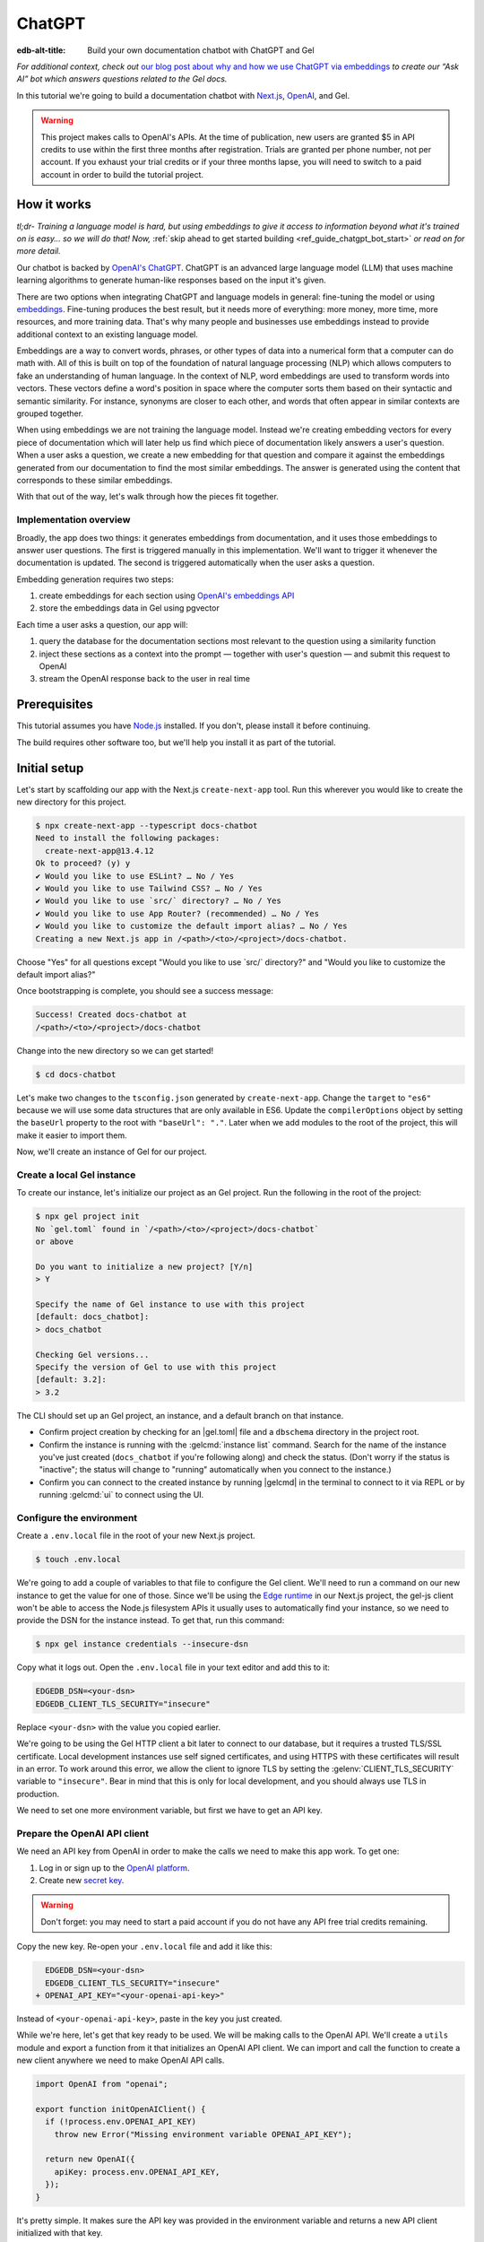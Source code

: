 .. _ref_guide_chatgpt_bot:

=======
ChatGPT
=======

:edb-alt-title: Build your own documentation chatbot with ChatGPT and Gel

*For additional context, check out* `our blog post about why and how we use
ChatGPT via embeddings`_ *to create our “Ask AI” bot which answers questions
related to the Gel docs.*

.. lint-off

.. _our blog post about why and how we use ChatGPT via embeddings:
  https://www.geldata.com/blog/chit-chatting-with-edgedb-docs-via-chatgpt-and-pgvector

.. lint-on

In this tutorial we're going to build a documentation chatbot with
`Next.js <https://nextjs.org/>`_, `OpenAI <https://openai.com/>`_, and Gel.

.. warning::

    This project makes calls to OpenAI's APIs. At the time of publication, new
    users are granted $5 in API credits to use within the first three months
    after registration. Trials are granted per phone number, not per account.
    If you exhaust your trial credits or if your three months lapse, you will
    need to switch to a paid account in order to build the tutorial project.

How it works
============

*tl;dr- Training a language model is hard, but using embeddings to give it
access to information beyond what it's trained on is easy… so we will do that!
Now,* :ref:`skip ahead to get started building <ref_guide_chatgpt_bot_start>`
*or read on for more detail.*

Our chatbot is backed by `OpenAI's ChatGPT <https://openai.com/blog/chatgpt>`_.
ChatGPT is an advanced large language model (LLM) that uses machine learning
algorithms to generate human-like responses based on the input it's given.

There are two options when integrating ChatGPT and language models in general:
fine-tuning the model or using `embeddings
<https://platform.openai.com/docs/guides/embeddings/what-are-embeddings>`_.
Fine-tuning produces the best result, but it needs more of everything: more
money, more time, more resources, and more training data. That's why many
people and businesses use embeddings instead to provide additional context to
an existing language model.

Embeddings are a way to convert words, phrases, or other types of data into a
numerical form that a computer can do math with. All of this is built on top
of the foundation of natural language processing (NLP) which allows computers
to fake an understanding of human language. In the context of NLP, word
embeddings are used to transform words into vectors. These vectors define a
word's position in space where the computer sorts them based on their
syntactic and semantic similarity. For instance, synonyms are closer to each
other, and words that often appear in similar contexts are grouped together.

When using embeddings we are not training the language model. Instead we're
creating embedding vectors for every piece of documentation which will later
help us find which piece of documentation likely answers a user's question.
When a user asks a question, we create a new embedding for that question and
compare it against the embeddings generated from our documentation to find the
most similar embeddings. The answer is generated using the content that
corresponds to these similar embeddings.

With that out of the way, let's walk through how the pieces fit together.


Implementation overview
-----------------------

Broadly, the app does two things: it generates embeddings from documentation,
and it uses those embeddings to answer user questions. The first is triggered
manually in this implementation. We'll want to trigger it whenever the
documentation is updated. The second is triggered automatically when the user
asks a question.

Embedding generation requires two steps:

1. create embeddings for each section using `OpenAI's embeddings API
   <https://platform.openai.com/docs/guides/embeddings>`_
2. store the embeddings data in Gel using pgvector

Each time a user asks a question, our app will:

1. query the database for the documentation sections most relevant to
   the question using a similarity function
2. inject these sections as a context into the prompt — together with user's
   question — and submit this request to OpenAI
3. stream the OpenAI response back to the user in real time


Prerequisites
=============

This tutorial assumes you have `Node.js <https://nodejs.org/>`_ installed. If
you don't, please install it before continuing.

The build requires other software too, but we'll help you install it as part of
the tutorial.

.. _ref_guide_chatgpt_bot_start:


Initial setup
=============

Let's start by scaffolding our app with the Next.js ``create-next-app`` tool.
Run this wherever you would like to create the new directory for this project.

.. code-block:: bash

    $ npx create-next-app --typescript docs-chatbot
    Need to install the following packages:
      create-next-app@13.4.12
    Ok to proceed? (y) y
    ✔ Would you like to use ESLint? … No / Yes
    ✔ Would you like to use Tailwind CSS? … No / Yes
    ✔ Would you like to use `src/` directory? … No / Yes
    ✔ Would you like to use App Router? (recommended) … No / Yes
    ✔ Would you like to customize the default import alias? … No / Yes
    Creating a new Next.js app in /<path>/<to>/<project>/docs-chatbot.

Choose "Yes" for all questions except "Would you like to use \`src/\`
directory?" and "Would you like to customize the default import alias?"

Once bootstrapping is complete, you should see a success message:

.. code-block::

    Success! Created docs-chatbot at
    /<path>/<to>/<project>/docs-chatbot

Change into the new directory so we can get started!

.. code-block:: bash

    $ cd docs-chatbot

Let's make two changes to the ``tsconfig.json`` generated by
``create-next-app``. Change the ``target`` to ``"es6"`` because we will use
some data structures that are only available in ES6. Update the
``compilerOptions`` object by setting the ``baseUrl`` property to the root with
``"baseUrl": "."``. Later when we add modules to the root of the project, this
will make it easier to import them.

.. lint-off

.. code-block:: json-diff
    :caption: tsconfig.json

      {
        "compilerOptions": {
    -     "target": "es5",
    +     "target": "es6",
          "lib": ["dom", "dom.iterable", "esnext"],
          "allowJs": true,
          "skipLibCheck": true,
          "strict": true,
          "forceConsistentCasingInFileNames": true,
          "noEmit": true,
          "esModuleInterop": true,
          "module": "esnext",
          "moduleResolution": "bundler",
          "resolveJsonModule": true,
          "isolatedModules": true,
          "jsx": "preserve",
          "incremental": true,
          "plugins": [
            {
              "name": "next"
            }
          ],
          "paths": {
            "@/*": ["./*"]
    -     }
    +     },
    +     "baseUrl": "."
        },
        "include": ["next-env.d.ts", "**/*.ts", "**/*.tsx", ".next/types/**/*.ts"],
        "exclude": ["node_modules"]
      }

.. lint-on

Now, we'll create an instance of Gel for our project.


Create a local Gel instance
---------------------------

To create our instance, let's initialize our project as an Gel project. Run
the following in the root of the project:

.. code-block:: bash

    $ npx gel project init
    No `gel.toml` found in `/<path>/<to>/<project>/docs-chatbot`
    or above

    Do you want to initialize a new project? [Y/n]
    > Y

    Specify the name of Gel instance to use with this project
    [default: docs_chatbot]:
    > docs_chatbot

    Checking Gel versions...
    Specify the version of Gel to use with this project
    [default: 3.2]:
    > 3.2

The CLI should set up an Gel project, an instance, and a default branch on
that instance.

- Confirm project creation by checking for an |gel.toml| file and a
  ``dbschema`` directory in the project root.
- Confirm the instance is running with the :gelcmd:`instance list` command.
  Search for the name of the instance you've just created (``docs_chatbot`` if
  you're following along) and check the status. (Don't worry if the status is
  "inactive"; the status will change to "running" automatically when you
  connect to the instance.)
- Confirm you can connect to the created instance by running |gelcmd| in the
  terminal to connect to it via REPL or by running :gelcmd:`ui` to connect
  using the UI.


Configure the environment
-------------------------

Create a ``.env.local`` file in the root of your new Next.js project.

.. code-block:: bash

    $ touch .env.local

We're going to add a couple of variables to that file to configure the Gel
client. We'll need to run a command on our new instance to get the value for
one of those. Since we'll be using the `Edge runtime
<https://nextjs.org/docs/app/api-reference/edge>`_ in our Next.js project, the
gel-js client won't be able to access the Node.js filesystem APIs it usually
uses to automatically find your instance, so we need to provide the DSN for the
instance instead. To get that, run this command:

.. code-block:: bash

    $ npx gel instance credentials --insecure-dsn

Copy what it logs out. Open the ``.env.local`` file in your text editor and add
this to it:

.. code-block:: typescript

    EDGEDB_DSN=<your-dsn>
    EDGEDB_CLIENT_TLS_SECURITY="insecure"

Replace ``<your-dsn>`` with the value you copied earlier.

We're going to be using the Gel HTTP client a bit later to connect to our
database, but it requires a trusted TLS/SSL certificate. Local development
instances use self signed certificates, and using HTTPS with these certificates
will result in an error. To work around this error, we allow the client to
ignore TLS by setting the :gelenv:`CLIENT_TLS_SECURITY` variable to
``"insecure"``. Bear in mind that this is only for local development, and you
should always use TLS in production.

We need to set one more environment variable, but first we have to get an API
key.


Prepare the OpenAI API client
-----------------------------

We need an API key from OpenAI in order to make the calls we need to make this
app work. To get one:

1. Log in or sign up to the `OpenAI platform
   <https://platform.openai.com/account/api-keys>`_.
2. Create new `secret key <https://platform.openai.com/account/api-keys>`_.

.. warning::

    Don't forget: you may need to start a paid account if you do not have any
    API free trial credits remaining.

Copy the new key. Re-open your ``.env.local`` file and add it like this:

.. code-block:: typescript-diff

      EDGEDB_DSN=<your-dsn>
      EDGEDB_CLIENT_TLS_SECURITY="insecure"
    + OPENAI_API_KEY="<your-openai-api-key>"

Instead of ``<your-openai-api-key>``, paste in the key you just created.

While we're here, let's get that key ready to be used. We will be making calls
to the OpenAI API. We'll create a ``utils`` module and export a function from
it that initializes an OpenAI API client. We can import and call the function
to create a new client anywhere we need to make OpenAI API calls.

.. code-block:: typescript

    import OpenAI from "openai";

    export function initOpenAIClient() {
      if (!process.env.OPENAI_API_KEY)
        throw new Error("Missing environment variable OPENAI_API_KEY");

      return new OpenAI({
        apiKey: process.env.OPENAI_API_KEY,
      });
    }

It's pretty simple. It makes sure the API key was provided in the environment
variable and returns a new API client initialized with that key.

Now, let's create error messages we will use in a couple of places if these API
calls go wrong. Create a file ``app/constants.ts`` and fill it with this:

.. code-block:: typescript

    export const errors = {
      flagged: `OpenAI has declined to answer your question due to their
              [usage-policies](https://openai.com/policies/usage-policies).
              Please try another question.`,
      default: "There was an error processing your request. Please try again.",
    };

This exports an object ``errors`` with a couple of error messages.

Now, let's get the documentation ready!


Put the documentation in place
==============================

For this project, we will be using documentation written as Markdown files
since they are straightforward for OpenAI's language models to use.

Create a ``docs`` folder in the root of the project. Here we will place our
Markdown documentation files. You can grab the files we use from `the example
project's GitHub repo
<https://github.com/geldata/gel-examples/tree/main/docs-chatbot/docs>`_ or
add your own. (If you use your own, you may also want to adjust the system
message we send to OpenAI later.)

.. note:: On using formats other than Markdown

    We *could* opt to use other simple formats like plain text files or more
    complex ones like HTML. Since more complex formats can include additional
    data beyond what we want the language model to consume (like HTML's tags
    and their attributes), we may first want to clean those files and extract
    the content before sending it to OpenAI. (We can write our own logic for
    this or use libraries that are available online for conversion, to Markdown
    for example.)

    It's possible to use more complex formats *without* cleaning them, but then
    we're paying for extra tokens that don't improve the answers our chatbot
    will give users.

.. note:: On longer documentation sections

    In this tutorial project, our documentation pages are short, but in
    practice, documentation files can get quite long and may need to be split
    into multiple sections because of the LLM's token limit. LLMs divide text
    into tokens. For English text, 1 token is approximately 4 characters or
    0.75 words. LLMs have limits on the number of tokens they can receive and
    send back.

    One approach to mitigate this is to parse your documentation files and
    create new sections every time you encounter a header. If you use this
    approach, consider section lengths when writing your documentation. If you
    find a section is too long, consider ways you might break it up with
    additional headings. This will probably make it easier to read for your
    users too!

    To generate embeddings, we will use the ``text-embedding-ada-002`` model.
    Its input token limit is 8,191 tokens. Later, when answering a user's
    questions we will use the `chat completions
    <https://platform.openai.com/docs/guides/gpt/chat-completions-api>`_ model
    ``gpt-3.5-turbo``. Its token limit is 4,096 tokens. This limit covers not
    only our input, but also the API's response.

    Later, when we send the user's question, we will also send related sections
    from our documentation as part of the input to the chat completions API.
    This is why it's important to keep our sections short: we want to leave
    enough space for the answer.

    If the related sections are too long and, together with the user's
    question, exceed the 4,096 token limit, we will get an error back from
    OpenAI. If the length of the question and related sections are too close to
    the token limit but not over it, the API will send an answer, but the
    answer will be cut off when the limit is reached.

    We want to avoid either of these outcomes by making sure we always have
    enough token headroom for all the input and the LLM's response. That's why
    we will later set 1,500 tokens as the maximum number of tokens we will use
    for our related sections, and it's also why it's important that sections be
    relatively short.

    If your application has longer documentation files, make sure to figure out
    a strategy for splitting those before you generate your embeddings.


Create the schema to store embeddings
=====================================

To be able to store data in the database, we have to create its schema first.
We want to make the schema as simple as possible and store only the relevant
data. We need to store the section's embeddings, content, and the number of
tokens. The embeddings allow us to match content to questions. The content
gives us context to feed to the LLM. We will need the token count later when
calculating how many related sections fit inside the prompt context while
staying under the model's token limit.

Open the empty schema file that was generated when we initialized the Gel
project (located at :dotgel:`dbschema/default` from the project directory).
We'll walk through what we'll add to it, one step at a time. First, add this at
the top of the file (above ``module default {``):

.. code-block:: sdl
    :caption: dbschema/default.gel

    using extension pgvector;
    module default {
      # Schema will go here
    }

We are able to store embeddings and find similar embeddings in the Gel
database because of the ``pgvector`` extension. In order to use it in our
schema, we have to activate the ``ext::pgvector`` module with ``using extension
pgvector`` at the beginning of the schema file. This module gives us access to
the ``ext::pgvector::vector`` data type as well as few similarity functions and
indexes we can use later to retrieve embeddings. Read our :ref:`pgvector
documentation <ref_ext_pgvector>` for more details
on the extension.

Just below that, we can start building our module by creating a new scalar
type.

.. code-block:: sdl
    :caption: dbschema/default.gel

    using extension pgvector;
    module default {
      scalar type OpenAIEmbedding extending
        ext::pgvector::vector<1536>;

      type Section {
        # We will build this out next
      }
    }

With the extension active, we may now add properties to our object types using
the included ext::pgvector::vector data type. However, in order to be able to
use indexes, the vectors in question need to be a of a fixed length. This can
be achieved by creating a custom scalar extending the vector and specifying the
desired length. OpenAI embeddings have length of 1,536, so that's what we use
in our schema for this custom scalar.

Now, the ``Section`` type:

.. code-block:: sdl
    :caption: dbschema/default.gel

    using extension pgvector;
    module default {
      scalar type OpenAIEmbedding extending
        ext::pgvector::vector<1536>;

      type Section {
        required content: str;
        required tokens: int16;
        required embedding: OpenAIEmbedding;

        index ext::pgvector::ivfflat_cosine(lists := 1)
          on (.embedding);
      }
    }

The ``Section`` contains properties to store the content, a count of tokens,
and the embedding, which is of the custom scalar type we created in the
previous step.

We've also added an index inside the ``Section`` type to speed up queries. In
order for this to work properly, the index should correspond to the
``cosine_similarity`` function we're going to use to find sections related to
the user's question. That corresponding index is ``ivfflat_cosine``.

We are using the value ``1`` for the ``lists`` parameter because we will have
very few items in our database — three, to be exact 😅. Best practice
is to use the number of objects divided by 1,000 for up to 1,000,000 objects.

In our case indexing does not have much impact, but if you plan to store and
query a large number of entries, you'll see performance gains by adding this
index.

Put that all together, and your entire schema file should look like this:

.. code-block:: sdl
    :caption: dbschema/default.gel

    using extension pgvector;

    module default {
      scalar type OpenAIEmbedding extending
        ext::pgvector::vector<1536>;

      type Section {
        required content: str;
        required tokens: int16;
        required embedding: OpenAIEmbedding;

        index ext::pgvector::ivfflat_cosine(lists := 1)
          on (.embedding);
      }
    }

We apply this schema by creating and running a migration.

.. code-block:: bash

    $ npx gel migration create
    $ npx gel migrate

.. note::

    In this tutorial we will regenerate all embeddings every time we run the
    embeddings generation script, wiping all data and saving new ``Section``
    objects for all of the documentation. This might be a reasonable approach
    if you don't have much documentation, but if you have a lot of
    documentation, you may want a more sophisticated approach that operates on
    only documentation sections which have changed.

    You can achieve this by saving content checksums and a unique identifier
    for each section — in our production implementation, we use section paths —
    as part of your ``Section`` objects. The next time you run generation,
    compare the section's current checksum with the one you stored in the
    database, finding it by its unique identifier. You don't need to generate
    embeddings and update the database for a given section unless the two
    checksums are different indicating something has changed.

    If you decide to go this route, here's one way you could modify your schema
    to support this:

    .. code-block:: sdl-diff
        :caption: dbschema/default.gel

          type Section {
        +   required path: str {
        +     constraint exclusive;
        +   }
        +   required checksum: str;
            # The rest of the Section type
          }

    You'll also need to store your unique identifier, calculate and compare
    checksums, and update objects conditionally based on the outcome of those
    comparisons.


Create and store embeddings
===========================

Before we can script the creation of embeddings, we need to install some
libraries that will help us.

.. code-block:: bash

    $ npm install openai gel
    $ npm install \
        @gel/generate \
        gpt-tokenizer \
        dotenv \
        tsx \
        --save-dev

The ``@gel/generate`` package provides a set of code generation tools that
are useful when developing an Gel-backed applications with
TypeScript/JavaScript. We're going to write queries using our
:ref:`query builder <gel-js-qb>`, but before we can, we
need to run the query builder generator.

.. code-block:: bash

    $ npx @gel/generate edgeql-js

Answer "y" when asked about adding the query builder to ``.gitignore``.

This generator gives us a code-first way to write fully-typed EdgeQL queries
with TypeScript. After running the generator, you should see a new
``edgeql-js`` folder inside ``dbschema``.

Finally, we're ready to create embeddings for all sections and store them in
the database we created earlier. Let's make a ``generate-embeddings.ts`` file
inside the project root.

.. code-block:: bash

    $ touch generate-embeddings.ts

Let's look at the script's skeleton and get an understanding of the flow of
tasks we need to perform.

.. note::

    Rather than trying to build this incrementally as we go, you may just want
    to read through to understand all the code. We'll put the entire script
    together at the end of the section, and you can copy/paste that into your
    file.

.. code-block:: typescript
    :caption: generate-embeddings.ts

    import { promises as fs } from "fs";
    import { join } from "path";
    import dotenv from "dotenv";
    import { encode } from "gpt-tokenizer";
    import * as gel from "gel";
    import e from "dbschema/edgeql-js";
    import { initOpenAIClient } from "./utils";

    dotenv.config({ path: ".env.local" });

    const openai = initOpenAIClient();

    interface Section {
      id?: string;
      tokens: number;
      content: string;
      embedding: number[];
    }

    async function walk(dir: string): Promise<string[]> {
      // …
    }

    async function prepareSectionsData(
      sectionPaths: string[]
    ): Promise<Section[]> {
      // …
    }


    async function storeEmbeddings() {
      // …
    }

    (async function main() {
      await storeEmbeddings();
    })();


At the top are all imports we will need throughout the file. The second to last
import is the query builder we generated earlier, and the last one is the
function that initializes our OpenAI API client.

After the imports, we use the ``dotenv`` library to import environment
variables from the ``.env.local`` file.

Then, we initialize our OpenAI API client by calling ``initOpenAIClient``.

Next, we define a ``Section`` TypeScript interface that corresponds to
the ``Section`` type we have defined in the schema.

Then we have a few function definitions:

* ``walk`` and ``prepareSectionsData`` will be called from inside
  ``storeEmbeddings``. ``walk`` returns an array of all documentation page
  paths relative to the project root. ``prepareSectionsData`` takes care of
  preparing the ``Section`` objects we will insert into the database and
  returns those as an array.

* ``storeEmbeddings`` coordinates everything.

To finish the script, we await a call to our coordinating function which kicks
off everything else as needed.


Getting section paths
---------------------

In order to get the sections' content, we first need to know where the files
are that need to be read. The ``walk`` function finds them for us and returns
all the paths. It builds an array of all paths relative to the project root.

.. code-block:: typescript
    :caption: generate-embeddings.ts

    // …
    async function walk(dir: string): Promise<string[]> {
      const entries = await fs.readdir(dir, { withFileTypes: true });

      return (
        await Promise.all(
          entries.map((entry) => {
            const path = join(dir, entry.name);
            if (entry.isFile()) return [path];
            else if (entry.isDirectory()) return walk(path);
            return [];
          })
        )
      ).flat();
    }
    // …

The output it produces looks like this:

.. code-block:: typescript

    [
      'docs/edgeql/design-goals.md',
      'docs/edgeql/overview.md',
      'docs/edgeql/try-edgeql.md',
    ]


Preparing the ``Section`` objects
---------------------------------

This function will be responsible for collecting the data we need for each
``Section`` object we will store, including making the OpenAI API calls to
generate the embeddings. Let's walk through it one piece at a time.

.. code-block:: typescript
    :caption: generate-embeddings.ts

    // …
    async function prepareSectionsData(
      sectionPaths: string[]
    ): Promise<Section[]> {
      const contents: string[] = [];
      const sections: Section[] = [];

      for (const path of sectionPaths) {
        const content = await fs.readFile(path, "utf8");
        // OpenAI recommends replacing newlines with spaces for best results
        // when generating embeddings
        const contentTrimmed = content.replace(/\n/g, " ");
        contents.push(contentTrimmed);
        sections.push({
          content,
          tokens: encode(content).length,
          embedding: [],
        });
      }
      // The rest of the function
    }
    // …

We start with a parameter: an array of section paths. We create a couple of
empty arrays for storing information about our sections (which will later
become ``Section`` objects in the database) and their contents. We iterate
through the paths, loading each file to get its content.

In the database we will save the content as is, but when calling the embedding
API, OpenAI suggests that all newlines should be replaced with a single space
for the best results. ``contentTrimmed`` is the content with newlines replaced.
We push that onto our ``contents`` array and the un-trimmed content onto
``sections``, along with a token count (obtained by calling the ``encode``
function imported from ``gpt-tokenizer``) and an empty array we will later
replace with the actual embeddings.

Onto the next bit!

.. code-block:: typescript
    :caption: generate-embeddings.ts

    // …
    async function prepareSectionsData(
      sectionPaths: string[]
    ): Promise<Section[]> {
      // Part we just talked about

      const embeddingResponse = await openai.embeddings.create({
        model: "text-embedding-ada-002",
        input: contents,
      });

      // The rest
    }
    // …

Now, we generate embeddings from the content. We need to be careful about how
we approach the API calls to generate the embeddings since they could have a
big impact on how long generation takes, especially as your documentation
grows. The simplest solution would be to make a single request to the API for
each section, but in the case of Gel's documentation, which has around 3,000
pages, this would take about half an hour.

Since OpenAI's embeddings API can take not only a *single* string but also an
*array* of strings, we can leverage this to batch up all our content and
generate the embeddings with a single request! You can see that single API call
when we set ``embeddingResponse`` to the result of the call to
``openai.embeddings.create``, specifying the model and passing the entire array
of contents.

.. note::

    One downside to this one-shot embedding generation approach is that we do
    *not* get back token counts with the result where we *would* generating
    embeddings for only a single string. Token counts are important because
    they determine how many relevant sections we can send along with our input
    to the chat completions API — the one that answers the user's question —
    and still be within the model's token limit. To stay within the limit, we
    need to know how many tokens each section has. Since we don't get them back
    on a batched embedding generation, we used the `gpt-tokenizer
    <https://www.npmjs.com/package/gpt-tokenizer>`_ library's ``encode``
    function earlier to count them ourselves.

Now, it's time to put those embeddings into our section objects by iterating
through the response data.

.. code-block:: typescript
    :caption: generate-embeddings.ts

    // …
    async function prepareSectionsData(
      sectionPaths: string[]
    ): Promise<Section[]> {
      // The stuff we already talked about

      embeddingResponse.data.forEach((item, i) => {
        sections[i].embedding = item.embedding;
      });

      return sections;
    }
    // …

We iterate through all the embeddings we got back, adding the embedding to its
respective section. This final piece of data makes the section fully ready to
store in the database, so we can now return the fully-formed sections from the
function.

Here's the entire function assembled:

.. code-block:: typescript
    :caption: generate-embeddings.ts

    // …
    async function prepareSectionsData(
      sectionPaths: string[]
    ): Promise<Section[]> {
      const contents: string[] = [];
      const sections: Section[] = [];

      for (const path of sectionPaths) {
        const content = await fs.readFile(path, "utf8");
        // OpenAI recommends replacing newlines with spaces for best results
        // when generating embeddings
        const contentTrimmed = content.replace(/\n/g, " ");
        contents.push(contentTrimmed);
        sections.push({
          content,
          tokens: encode(content).length,
          embedding: [],
        });
      }

      const embeddingResponse = await openai.embeddings.create({
        model: "text-embedding-ada-002",
        input: contents,
      });

      embeddingResponse.data.forEach((item, i) => {
        sections[i].embedding = item.embedding;
      });

      return sections;
    }
    // …

.. note::

    This is not the only approach to keeping track of tokens. We could choose
    *not* to save token counts in the database and to instead count section
    tokens later on the client after we find the relevant sections.

Now that we have sections ready to be stored in the database, let's tie
everything together with the ``storeEmbeddings`` function.


Storing the ``Section`` objects
-------------------------------

Again, we'll break the ``storeEmbeddings`` function apart and walk through it.

.. code-block:: typescript
    :caption: generate-embeddings.ts

    // …
    async function storeEmbeddings() {
      const client = gel.createClient();

      const sectionPaths = await walk("docs");

      console.log(`Discovered ${sectionPaths.length} sections`);

      const sections = await prepareSectionsData(sectionPaths);

      // The rest of the function
    }
    // …

We create our Gel client and get our documentation paths by calling
``walk``. We also log out some debug information showing how many sections were
discovered. Then, we prep our ``Section`` objects by calling the
``prepareSectionsData`` function we just walked through and passing in the
documentation paths we got back from ``walk``.

Next, we'll store this data.

.. code-block:: typescript
    :caption: generate-embeddings.ts

    // …
    async function storeEmbeddings() {
      // The parts we just talked about

      // Delete old data from the DB.
      await e.delete(e.Section).run(client);

      // Bulk-insert all data into Gel database.
      const query = e.params({ sections: e.json }, ({ sections }) => {
        return e.for(e.json_array_unpack(sections), (section) => {
          return e.insert(e.Section, {
            content: e.cast(e.str, section.content!),
            tokens: e.cast(e.int16, section.tokens!),
            embedding: e.cast(e.OpenAIEmbedding, section.embedding!),
          });
        });
      });

      await query.run(client, { sections });
      console.log("Embedding generation complete");
    }
    // …

The comments do a good job of explaining here, but let's go into a little more
detail. First, we build and run a query that deletes all ``Section`` objects
currently in the database. Then, we build another query that will insert the
new ``Section`` data we just prepared. We await a call to that query's ``run``
method, passing in the sections we just prepared.

Here's what the whole function looks like:

.. code-block:: typescript
    :caption: generate-embeddings.ts

    // …
    async function storeEmbeddings() {
      const client = gel.createClient();

      const sectionPaths = await walk("docs");

      console.log(`Discovered ${sectionPaths.length} sections`);

      const sections = await prepareSectionsData(sectionPaths);

      // Delete old data from the DB.
      await e.delete(e.Section).run(client);

      // Bulk-insert all data into Gel database.
      const query = e.params({ sections: e.json }, ({ sections }) => {
        return e.for(e.json_array_unpack(sections), (section) => {
          return e.insert(e.Section, {
            content: e.cast(e.str, section.content!),
            tokens: e.cast(e.int16, section.tokens!),
            embedding: e.cast(e.OpenAIEmbedding, section.embedding!),
          });
        });
      });

      await query.run(client, { sections });
      console.log("Embedding generation complete");
    }
    // …


Putting it all together
-----------------------

Here's the entire embeddings generation script. Copy and paste the whole thing
into your ``generate-embeddings.ts`` file.

.. code-block:: typescript
    :caption: generate-embeddings.ts

    import { promises as fs } from "fs";
    import { join } from "path";
    import dotenv from "dotenv";
    import { encode } from "gpt-tokenizer";
    import * as gel from "gel";
    import e from "dbschema/edgeql-js";
    import { initOpenAIClient } from "@/utils";

    dotenv.config({ path: ".env.local" });

    const openai = initOpenAIClient();

    interface Section {
      id?: string;
      tokens: number;
      content: string;
      embedding: number[];
    }

    async function walk(dir: string): Promise<string[]> {
      const entries = await fs.readdir(dir, { withFileTypes: true });

      return (
        await Promise.all(
          entries.map((entry) => {
            const path = join(dir, entry.name);
            if (entry.isFile()) return [path];
            else if (entry.isDirectory()) return walk(path);
            return [];
          })
        )
      ).flat();
    }

    async function prepareSectionsData(
      sectionPaths: string[]
    ): Promise<Section[]> {
      const contents: string[] = [];
      const sections: Section[] = [];

      for (const path of sectionPaths) {
        const content = await fs.readFile(path, "utf8");
        // OpenAI recommends replacing newlines with spaces for best results
        // when generating embeddings
        const contentTrimmed = content.replace(/\n/g, " ");
        contents.push(contentTrimmed);
        sections.push({
          content,
          tokens: encode(content).length,
          embedding: [],
        });
      }

      const embeddingResponse = await openai.embeddings.create({
        model: "text-embedding-ada-002",
        input: contents,
      });

      embeddingResponse.data.forEach((item, i) => {
        sections[i].embedding = item.embedding;
      });

      return sections;
    }

    async function storeEmbeddings() {
      const client = gel.createClient();

      const sectionPaths = await walk("docs");

      console.log(`Discovered ${sectionPaths.length} sections`);

      const sections = await prepareSectionsData(sectionPaths);

      // Delete old data from the DB.
      await e.delete(e.Section).run(client);

      // Bulk-insert all data into Gel database.
      const query = e.params({ sections: e.json }, ({ sections }) => {
        return e.for(e.json_array_unpack(sections), (section) => {
          return e.insert(e.Section, {
            content: e.cast(e.str, section.content!),
            tokens: e.cast(e.int16, section.tokens!),
            embedding: e.cast(e.OpenAIEmbedding, section.embedding!),
          });
        });
      });

      await query.run(client, { sections });
      console.log("Embedding generation complete");
    }

    (async function main() {
      await storeEmbeddings();
    })();


Running the script
------------------

Let's add a script to ``package.json`` that will invoke and execute
``generate-embeddings.ts``.

.. XXX gel version - fix
.. code-block:: json-diff

      {
        "name": "docs-chatbot",
        "version": "0.1.0",
        "private": true,
        "scripts": {
          "dev": "next dev",
          "build": "next build",
          "start": "next start",
    -     "lint": "next lint"
    +     "lint": "next lint",
    +     "embeddings": "tsx generate-embeddings.ts"
        },
        "dependencies": {
          "gel": "^1.3.5",
          "next": "^13.4.19",
          "openai": "^4.0.1",
          "react": "18.2.0",
          "react-dom": "18.2.0",
          "typescript": "5.1.6"
        },
        "devDependencies": {
          "@gel/generate": "^0.3.3",
          "@types/node": "20.4.8",
          "@types/react": "18.2.18",
          "@types/react-dom": "18.2.7",
          "autoprefixer": "10.4.14",
          "dotenv": "^16.3.1",
          "eslint": "8.46.0",
          "eslint-config-next": "13.4.13",
          "gpt-tokenizer": "^2.1.1",
          "postcss": "8.4.27",
          "tailwindcss": "3.3.3",
          "tsx": "^3.12.7"
        }
      }

Now we can invoke the ``generate-embeddings.ts`` script from our terminal using
a simple command:

.. code-block:: bash

   $ npm run embeddings

After the script finishes, open the Gel UI.

.. code-block:: bash

   $ npx gel ui

Open your "main" branch and switch to the Data Explorer tab. You should see
that the database has been updated with the embeddings and other relevant data.


Answering user questions
========================

Now that we have the content's embeddings stored, we can start working on the
handler for user questions. The user will submit a question to our server, and
the handler will send them an answer back. We will define a route and an HTTP
request handler for this task. Thanks to the power of Next.js, we can do all of
this within our project using a `route handler`_.

.. _route handler:
  https://nextjs.org/docs/app/building-your-application/routing/route-handlers

As we write our handler, one important consideration is that answers can be
quite long. We could wait on the server side to get the whole answer from
OpenAI and then send it to the client, but that would feel slow to the user.
OpenAI supports streaming, so instead we can send the answer to the client in
chunks, as they arrive to the server. With this approach, the user doesn't have
to wait for the entire response before they start getting feedback and our API
seems faster.

In order to stream responses, we will use the browser's `server-sent events
(SSE) API`_. Server-sent events enable a client to receive automatic updates
from a server via an HTTP connection, and describes how the server maintains
data transmissions to a client once an initial client connection has been
established. The client sends a request and with that request initiates a
connection with the server. The server then sends data back to the client in
chunks until all of the data is sent, at which point it closes the connection.

.. lint-off

.. _server-sent events (SSE) API:
  https://developer.mozilla.org/en-US/docs/Web/API/Server-sent_events/Using_server-sent_events

.. lint-on


Next.js route handler
---------------------

When using `Next.js's App Router <https://nextjs.org/docs/app>`_, route
handlers should be written inside an ``app/api`` folder. Every route should
have its own folder within that, and the handlers should be defined inside a
``route.ts`` file inside the route's folder.

Let's create a new folder for the answer generation route inside ``app/api``.

.. code-block:: bash

    $ mkdir app/api && cd app/api
    $ mkdir generate-answer && touch generate-answer/route.ts

We also need to install the ``common-tags`` NPM package (and its corresponding
types package) which gives us some useful template tags that we will use later
when we create the prompt from user's question and related sections.

.. code-block:: bash

    $ npm install common-tags
    $ npm install @types/common-tags --save-dev

Let's talk briefly about runtimes. In the context of Next.js, "runtime" refers
to the set of libraries, APIs, and general functionality available to your code
during execution. Next.js supports `Node.js and Edge runtimes`_. (The "Edge"
runtime is coincidentally named but is not related to Gel.)

Streaming is supported within both runtimes, but the implementation is a bit
simpler when using Edge, so that's what we will use here. The Edge runtime is
based on Web APIs. It has very low latency thanks to its minimal use of
resources, but the downside is that it doesn't support native Node.js APIs.

.. lint-off

.. _Node.js and Edge runtimes:
  https://nextjs.org/docs/app/building-your-application/rendering/edge-and-nodejs-runtimes

.. lint-on

We'll start by importing the modules we will need in the handler and
writing some configuration.

.. note::

    Like before, you may want to read along for understanding and copy/paste
    the completed route at the end of this section.

.. code-block:: typescript
    :caption: app/api/generate-answer/route.ts

    import { stripIndents, oneLineTrim } from "common-tags";
    import * as gel from "gel";
    import e from "dbschema/edgeql-js";
    import { errors } from "../../constants";
    import { initOpenAIClient } from "@/utils";

    export const runtime = "edge";

    const openai = initOpenAIClient();

    const client = gel.createHttpClient();

    export async function POST(req: Request) {
        // …
    }

    // other functions that are called inside POST handler


The first imports are templates from the ``common-tags`` library we installed
earlier. Then, we import the Gel binding. The third import is the query
builder we described previously. We also import our errors and our OpenAI API
client initializer function.

By exporting ``runtime``, we override the Next.js default for this handler so
that Next.js will use the Edge runtime instead of the default Node.js runtime.

We're ready now to write the handler function for HTTP POST requests. To do
this in Next.js, you export a function named for the request method you want it
to handle.

Our POST handler calls other functions that we won't define just yet, but we'll
circle back to them later.

.. code-block:: typescript
    :caption: app/api/generate-answer/route.ts

    // …

    export async function POST(req: Request) {
      try {
        const { query } = await req.json();
        const sanitizedQuery = query.trim();

        const flagged = await isQueryFlagged(query);

        if (flagged) throw new Error(errors.flagged);

        const embedding = await getEmbedding(query);

        const context = await getContext(embedding);

        const prompt = createFullPrompt(sanitizedQuery, context);

        const answer = await getOpenAiAnswer(prompt);

        return new Response(answer.body, {
          headers: {
            "Content-Type": "text/event-stream",
          },
        });
      } catch (error: any) {
        console.error(error);

        const uiError = error.message || errors.default;

        return new Response(uiError, {
          status: 500,
          headers: { "Content-Type": "application/json" },
        });
      }
    }

Our handler will run the user's question through a few different steps as we
build toward an answer.

1. We check that the query complies with the OpenAI's `usage policies
   <https://openai.com/policies/usage-policies>`_, which means that it should
   not include any hateful, harassing, or violent content. This is handled by
   our ``isQueryFlagged`` function.
2. If the query fails, we throw. If it passes, we generate embeddings for it
   using the OpenAI embedding API. This is handled by our ``getEmbedding``
   function.
3. We get related documentation sections from the Gel database. This is
   handled by ``getContext``.
4. We create the full prompt as our input to the chat completions API by
   combining the question, related documentation sections, and a system
   message.

.. note::

   The system message is a general instruction to the language model that it
   should follow when answering any question.

With the input fully prepared, we call the chat completions API using the
previously generated prompt, and we stream the response we get from OpenAI
to the user. In order to use streaming we need to provide the appropriate
``content-type`` header: ``"text/event-stream"``. (You can see that in the
options object passed to the ``Response`` constructor.)

To keep things simple, we've wrapped most of these in a single
``try``/``catch`` block. If any error occurs we send the error message to the
user with status 500. In practice, you may want to split this up and respond
with different status codes based on the outcome. For example, in the case the
moderation request returns an error, you may want to send back a ``400``
response status ("Bad Request") instead of a ``500`` ("Internal Server Error").

Now that you can see broadly what we're doing in this handler, let's dig into
each of the functions we've called in it.


Moderation request
^^^^^^^^^^^^^^^^^^

Let's look at our moderation request function: ``isQueryFlagged``. We will use
the ``openai.moderations.create`` method.

.. code-block:: typescript
    :caption: app/api/generate-answer/route.ts

    async function isQueryFlagged(query: string) {
      const moderation = await openai.moderations.create({
        input: query,
      });

      const [{ flagged }] = moderation.results;

      return flagged;
    }

The function is pretty straightforward: it takes the question (the ``query``
parameter), fires off a moderation request to the API, unpacks ``flagged`` from
the results, and returns it.

If the API finds an issue with the user's question, the response will have the
``flagged`` property set to ``true``. In that case we will throw a general
error back in the handler, but you could also inspect the response to find what
categories are problematic and include more info in the error.

If the question passes moderation then we can generate the embeddings for the
question.


Embeddings generation request
^^^^^^^^^^^^^^^^^^^^^^^^^^^^^

For the embeddings request, we will call the ``openai.embeddings.create``
method, in a new function called ``getEmbedding``.

.. code-block:: typescript
    :caption: app/api/generate-answer/route.ts

    async function getEmbedding(query: string) {
      const embeddingResponse = await openai.embeddings.create({
        model: "text-embedding-ada-002",
        input: query.replaceAll("\n", " "),
      });

      const [{ embedding }] = embeddingResponse.data;

      return embedding;
    }

This new function again takes the question (as ``query``). We call the OpenAI
library's ``embeddings.create`` method, specifying the model to use for
generation (the ``model`` property of the options passed to the method) and
passing the input (``query`` with all newlines replaced by single spaces).


Get related documentation sections request
^^^^^^^^^^^^^^^^^^^^^^^^^^^^^^^^^^^^^^^^^^

Let's look at the database query that will give us back the related sections in
a variable named ``getSectionsQuery``.

.. code-block:: typescript
    :caption: app/api/generate-answer/route.ts

    const getSectionsQuery = e.params(
        {
            target: e.OpenAIEmbedding,
            matchThreshold: e.float64,
            matchCount: e.int16,
            minContentLength: e.int16,
        },
        (params) => {
            return e.select(e.Section, (section) => {
            const dist = e.ext.pgvector.cosine_distance(
                section.embedding,
                params.target
            );
            return {
                content: true,
                tokens: true,
                dist,
                filter: e.op(
                    e.op(
                      e.len(section.content),
                      ">",
                      params.minContentLength
                    ),
                    "and",
                    e.op(dist, "<", params.matchThreshold)
                ),
                order_by: {
                    expression: dist,
                    empty: e.EMPTY_LAST,
                },
                limit: params.matchCount,
            };
            });
        }
    );

In the above code, we use Gel's TypeScript query builder to create a query.
The query takes a few parameters:

* ``target``: Embedding array to compare against to find related sections. In
  this case, these will be the questions's embeddings we just generated.
* ``matchThreshold``: Similarity threshold. Only matches with a similarity
  score below this threshold will be returned. This will be a number between
  ``0.0`` and ``2.0``. Values closer to ``0.0`` mean the documentation sections
  must be very similar to the question while values closer to ``2.0`` allow for
  more variance.
* ``matchCount``: Maximum number of sections to return
* ``minContentLength``: Minimum number of characters the sections should have
  in order to be considered

We write a select query by calling ``e.select`` and passing it the type we want
to select (``e.Section``). We return from that function an object representing
the shape we want back plus any other clauses we need: in this case, a filter,
ordering, and limit clause.

We use the ``cosine_distance`` function to calculate the similarity between the
user's question and our documentation sections. We have access to this function
through Gel's pgvector extension. We then filter on that property by
comparing it to the ``matchThreshold`` value we will pass when executing the
query.

We want to get back the content and number of tokens for every related section
that passes the filter clause (i.e., has more than ``minContentLength`` tokens
and a distance from the question embedding less than our ``matchThreshold``).
We want to order results in ascending order (which is the default) by how
related they are to the question (represented as ``dist``) and to get back, at
most, ``matchCount`` sections.

We've written the query, but it won't help us until we execute it. We'll do
that in the ``getContext`` function.

.. code-block:: typescript
    :caption: app/api/generate-answer/route.ts

    async function getContext(embedding: number[]) {
        const sections = await getSectionsQuery.run(client, {
            target: embedding,
            matchThreshold: 0.3,
            matchCount: 8,
            minContentLength: 20,
        });

        let tokenCount = 0;
        let context = "";

        for (let i = 0; i < sections.length; i++) {
            const section = sections[i];
            const content = section.content;
            tokenCount += section.tokens;

            if (tokenCount >= 1500) {
                tokenCount -= section.tokens;
                break;
            }

            context += `${content.trim()}\n---\n`;
        }

        return context;
    }

This function takes the embeddings of the question (the ``embedding``
parameter) and returns the related documentation sections.

We start by running the query and passing in some values for the parameters:

- the question embeddings that were passed to the function
- a ``matchThreshold`` value of ``0.3``. You can tinker with this if you don't
  like the results.
- a ``matchCount``. We've chosen ``8`` here which represents the most sections
  we'll get back.
- a ``minContentLength`` of 20 characters

We then iterate through the sections that came back to prepare them to send on
to the chat completions API. This involves incrementing the token count for the
current section, making sure the overall token count doesn't exceed our maximum
of 1,500 for the context (to stay under the LLM's token limit), and, if the
token count isn't exceeded, adding the trimmed content of this section to
``context`` which we will ultimately return. Since we ordered this query by
``dist`` ascending, and since lower ``dist`` values mean more similar sections,
we will be sure to get the most similar sections before we hit our token limit.

With our context ready, it's time to get our user their answer.


Chat completions request
^^^^^^^^^^^^^^^^^^^^^^^^

Before we make our completion request, we will build the full input which
consists of the user's question, the related documentation, and the system
message. The system message should tell the language model what tone to use
when answering question and some general instructions on what is expected from
it. With that you can give it some personality that it will bake into every
response. We'll combine all of these parts in a function called
``createFullPrompt``.

.. lint-off

.. code-block:: typescript
    :caption: app/api/generate-answer/route.ts

    function createFullPrompt(query: string, context: string) {
        const systemMessage = `
            As an enthusiastic Gel expert keen to assist,
            respond to questions referencing the given Gel
            sections.

            If unable to help based on documentation, respond
            with: "Sorry, I don't know how to help with that."`;

        return stripIndents`
            ${oneLineTrim`${systemMessage}`}

            Gel sections: """
            ${context}
            """

            Question: """
            ${query}
            """`;
    }

.. lint-on

This function takes the question (as ``query``) and the related documentation
(as ``context``), combines them with a system message, and formats it all
nicely for easy consumption by the chat completions API.

We'll pass the prompt returned from that function as an argument to a new
function (``getOpenAiAnswer``) that will get the answer from the OpenAI and
return it.

.. code-block:: typescript
    :caption: app/api/generate-answer/route.ts

    async function getOpenAiAnswer(prompt: string) {
      const completion = await openai.chat.completions
        .create({
          model: "gpt-3.5-turbo",
          messages: [{ role: "user", content: prompt }],
          max_tokens: 1024,
          temperature: 0.1,
          stream: true,
        })
        .asResponse();

      return completion;
    }

Let's take a look at the options we're sending through:

* ``model``: The language model we want the chat completions API to use when
  answering the question. (You can alternatively use ``gpt-4`` to if you have
  access to it.)

* ``messages``: We send the prompt as part of the messages property. It is
  possible to send the system message on the first object of the array, with
  ``role: system``, but since we also have the context sections as part of the
  input, we will just send everything with the role ``user``.

* ``max_tokens``: Maximum number of tokens to use for the answer.

* ``temperature``: Number between 0 and 2. From `OpenAI's create chat
  completion endpoint documentation`_: "Higher values like 0.8 will make the
  output more random, while lower values like 0.2 will make it more focused and
  deterministic."

* ``stream``: Setting this to ``true`` will have the API stream the response

.. lint-off

.. _OpenAI's create chat completion endpoint documentation:
  https://platform.openai.com/docs/api-reference/chat/create#chat/create-temperature

.. lint-on


The completed route
^^^^^^^^^^^^^^^^^^^

Now, let's take a look at the whole thing. Copy and paste this into your
``app/api/generate-answer/route.ts`` file.

.. code-block:: typescript
    :caption: app/api/generate-answer/route.ts

    import { stripIndents, oneLineTrim } from "common-tags";
    import * as gel from "gel";
    import e from "dbschema/edgeql-js";
    import { errors } from "../../constants";
    import { initOpenAIClient } from "@/utils";

    export const runtime = "edge";

    const openai = initOpenAIClient();

    const client = gel.createHttpClient();

    export async function POST(req: Request) {
      try {
        const { query } = await req.json();
        const sanitizedQuery = query.trim();

        const flagged = await isQueryFlagged(query);

        if (flagged) throw new Error(errors.flagged);

        const embedding = await getEmbedding(query);

        const context = await getContext(embedding);

        const prompt = createFullPrompt(sanitizedQuery, context);

        const answer = await getOpenAiAnswer(prompt);

        return new Response(answer.body, {
          headers: {
            "Content-Type": "text/event-stream",
          },
        });
      } catch (error: any) {
        console.error(error);

        const uiError = error.message || errors.default;

        return new Response(uiError, {
          status: 500,
          headers: { "Content-Type": "application/json" },
        });
      }
    }

    async function isQueryFlagged(query: string) {
      const moderation = await openai.moderations.create({
        input: query,
      });

      const [{ flagged }] = moderation.results;

      return flagged;
    }

    async function getEmbedding(query: string) {
      const embeddingResponse = await openai.embeddings.create({
        model: "text-embedding-ada-002",
        input: query.replaceAll("\n", " "),
      });

      const [{ embedding }] = embeddingResponse.data;

      return embedding;
    }

    const getSectionsQuery = e.params(
      {
        target: e.OpenAIEmbedding,
        matchThreshold: e.float64,
        matchCount: e.int16,
        minContentLength: e.int16,
      },
      (params) => {
        return e.select(e.Section, (section) => {
          const dist = e.ext.pgvector.cosine_distance(
            section.embedding,
            params.target
          );
          return {
            content: true,
            tokens: true,
            dist,
            filter: e.op(
              e.op(
                e.len(section.content),
                ">",
                params.minContentLength
              ),
              "and",
              e.op(dist, "<", params.matchThreshold)
            ),
            order_by: {
              expression: dist,
              empty: e.EMPTY_LAST,
            },
            limit: params.matchCount,
          };
        });
      }
    );

    async function getContext(embedding: number[]) {
      const sections = await getSectionsQuery.run(client, {
        target: embedding,
        matchThreshold: 0.3,
        matchCount: 8,
        minContentLength: 20,
      });

      let tokenCount = 0;
      let context = "";

      for (let i = 0; i < sections.length; i++) {
        const section = sections[i];
        const content = section.content;
        tokenCount += section.tokens;

        if (tokenCount >= 1500) {
          tokenCount -= section.tokens;
          break;
        }

        context += `${content.trim()}\n---\n`;
      }

      return context;
    }

    function createFullPrompt(query: string, context: string) {
      const systemMessage = `
            As an enthusiastic Gel expert keen to assist,
            respond to questions referencing the given Gel
            sections.

            If unable to help based on documentation, respond
            with: "Sorry, I don't know how to help with that."`;

      return stripIndents`
            ${oneLineTrim`${systemMessage}`}

            Gel sections: """
            ${context}
            """

            Question: """
            ${query}
            """`;
    }

    async function getOpenAiAnswer(prompt: string) {
      const completion = await openai.chat.completions
        .create({
          model: "gpt-3.5-turbo",
          messages: [{ role: "user", content: prompt }],
          max_tokens: 1024,
          temperature: 0.1,
          stream: true,
        })
        .asResponse();

      return completion;
    }

With the route complete, we can build the UI and connect everything together.

Building the UI
===============

To make things as simple as possible, we will just update the ``Home``
component that's inside ``app/page.tsx`` file. By default all components inside
the App Router are server components, but we want to have client-side
interactivity and dynamic updates. In order to do that we have to use a client
component for our ``Home`` component. The way to accomplish that is to convert
the ``page.tsx`` file to use the client component. We do that by adding the
``use client`` directive to the top of the file.

.. note::

    Follow along for understanding and copy/paste the full component code at
    the end of the section.

.. code-block:: typescript
    :caption: app/page.tsx

    "use client";

Now we build a simple UI for the chatbot.

.. lint-off

.. code-block:: typescript
    :caption: app/page.tsx

    import { useState } from "react";
    import { errors } from "./constants";

    export default function Home() {
        const [prompt, setPrompt] = useState("");
        const [question, setQuestion] = useState("");
        const [answer, setAnswer] = useState<string>("");
        const [isLoading, setIsLoading] = useState(false);
        const [error, setError] = useState<string | undefined>(undefined);

        const handleSubmit = () => {};

        return (
        <main className="w-screen h-screen flex items-center justify-center bg-[#2e2e2e]">
            <form className="bg-[#2e2e2e] w-[540px] relative">
            <input
                className={`py-5 pl-6 pr-[40px] rounded-md bg-[#1f1f1f] w-full
                outline-[#1f1f1f] focus:outline outline-offset-2 text-[#b3b3b3]
                mb-8 placeholder-[#4d4d4d]`}
                placeholder="Ask a question..."
                value={prompt}
                onChange={(e) => {
                  setPrompt(e.target.value);
                }}
            ></input>
            <button
                onClick={handleSubmit}
                className="absolute top-[25px] right-4"
                disabled={!prompt}
            >
                <ReturnIcon
                className={`${!prompt ? "fill-[#4d4d4d]" : "fill-[#1b9873]"}`}
                />
            </button>
            <div className="h-96 px-6">
                {question && (
                <p className="text-[#b3b3b3] pb-4 mb-8 border-b border-[#525252] ">
                    {question}
                </p>
                )}
                {(isLoading && <LoadingDots />) ||
                (error && <p className="text-[#b3b3b3]">{error}</p>) ||
                (answer && <p className="text-[#b3b3b3]">{answer}</p>)}
            </div>
            </form>
        </main>
        );
    }

    function ReturnIcon({ className }: { className?: string }) {
        return (
            <svg
                width="20"
                height="12"
                viewBox="0 0 20 12"
                fill="none"
                xmlns="http://www.w3.org/2000/svg"
                className={className}
            >
                <path
                fillRule="evenodd"
                clipRule="evenodd"
                d={`M12 0C11.4477 0 11 0.447715 11 1C11 1.55228 11.4477 2 12
                2H17C17.5523 2 18 2.44771 18 3V6C18 6.55229 17.5523 7 17
                7H3.41436L4.70726 5.70711C5.09778 5.31658 5.09778 4.68342 4.70726
                4.29289C4.31673 3.90237 3.68357 3.90237 3.29304 4.29289L0.306297
                7.27964L0.292893 7.2928C0.18663 7.39906 0.109281 7.52329 0.0608469
                7.65571C0.0214847 7.76305 0 7.87902 0 8C0 8.23166 0.078771 8.44492
                0.210989 8.61445C0.23874 8.65004 0.268845 8.68369 0.30107
                8.71519L3.29289 11.707C3.68342 12.0975 4.31658 12.0975 4.70711
                11.707C5.09763 11.3165 5.09763 10.6833 4.70711 10.2928L3.41431
                9H17C18.6568 9 20 7.65685 20 6V3C20 1.34315 18.6568 0 17 0H12Z`}
                />
            </svg>
        );
    }

    function LoadingDots() {
        return (
            <div className="grid gap-2">
                <div className="flex items-center space-x-2 animate-pulse">
                <div className="w-1 h-1 bg-[#b3b3b3] rounded-full"></div>
                <div className="w-1 h-1 bg-[#b3b3b3] rounded-full"></div>
                <div className="w-1 h-1 bg-[#b3b3b3] rounded-full"></div>
                </div>
            </div>
        );
    }

.. lint-on

We have created an input field where the user can enter a question. The text
the user types in the input field is captured as ``prompt``. ``question`` is
the submitted prompt that we show under the input when user submits their
question. We clear the input and delete the prompt when user submits it, but
keep the ``question`` value so the user can reference it.

Let's look at the fleshed-out form submission handler function that we stubbed
in earlier:

.. code-block:: typescript
    :caption: app/page.tsx

    const handleSubmit = (
      e: KeyboardEvent | React.MouseEvent<HTMLButtonElement>
    ) => {
      e.preventDefault();

      setIsLoading(true);
      setQuestion(prompt);
      setAnswer("");
      setPrompt("");
      generateAnswer(prompt);
    };

When the user submits a question, we set the ``isLoading`` state to ``true``
and show the loading indicator. We clear the prompt state and set the question
state. We also clear the answer state because the answer may hold an answer to
a previous question, but we want to start with an empty answer.

At this point we want to create a server-sent event and send a request to our
``api/generate-answer`` route. We will do this inside the ``generateAnswer``
function.

The browser-native SSE API doesn't allow the client to send a payload to the
server; the client is only able to open a connection to the server to begin
receiving events from it via a GET request. In order for the client to be able
to send a payload via a POST request to open the SSE connection, we will use
the `sse.js <https://npm.io/package/sse.js>`_ package, so let's install it.

.. code-block:: bash

    $ npm install sse.js

This package doesn't have a corresponding types package, so we need to add them
manually. Let's create a new folder named ``types`` in the project root and
an ``sse.d.ts`` file inside it.

.. code-block:: bash

    $ mkdir types && touch types/sse.d.ts

Open ``sse.d.ts`` and add this code:

.. code-block:: typescript
    :caption: types/sse.d.ts

    type SSEOptions = EventSourceInit & {
        payload?: string;
    };

    declare module "sse.js" {
        class SSE extends EventSource {
            constructor(url: string | URL, sseOptions?: SSEOptions);
            stream(): void;
        }
    }

This extends the native ``EventStream`` by adding a payload to the constructor.
We also added the ``stream`` function to it which is used to activate the
stream in the sse.js library.

This allows us to import ``SSE`` in ``page.tsx`` and use it to open a
connection to our handler route while also sending the user's query.

.. code-block:: typescript-diff

      "use client";

    - import { useState } from "react";
    + import { useState, useRef } from "react";
    + import { SSE } from "sse.js";
      import { errors } from "./constants";

      export default function Home() {
    +     const eventSourceRef = useRef<SSE>();
    +
          const [prompt, setPrompt] = useState("");
          const [question, setQuestion] = useState("");
          const [answer, setAnswer] = useState<string>("");
          const [isLoading, setIsLoading] = useState(false);
          const [error, setError] = useState<string | undefined>(undefined);

          const handleSubmit = () => {};
    +
    +     const generateAnswer = async (query: string) => {
    +         if (eventSourceRef.current) eventSourceRef.current.close();
    +
    +         const eventSource = new SSE(`api/generate-answer`, {
    +             payload: JSON.stringify({ query }),
    +         });
    +         eventSourceRef.current = eventSource;
    +
    +         eventSource.onerror = handleError;
    +         eventSource.onmessage = handleMessage;
    +         eventSource.stream();
    +     };
    +
    +     handleError() { /* … */ }
    +     handleMessage() { /* … */ }
      // …

Note that we save a reference to the ``eventSource`` object. We need this in
case a user submits a new question while answer to the previous one is still
assembling on the client. If we don't close the existing connection to the
server before opening the new one, this could cause problems since two
connections will be open and trying to receive data.

We opened a connection to the server, and we are now ready to receive events
from it. We just need to write handlers for those events so the UI knows what
to do with them. We will get the answer as part of a message event, and if an
error is returned, the server will send an error event to the client.

Let's break down these handlers.

.. code-block:: typescript
    :caption: app/page.tsx

    // …

    function handleError(err: any) {
        setIsLoading(false);

        const errMessage =
        err.data === errors.flagged ? errors.flagged : errors.default;

        setError(errMessage);
    }


    function handleMessage(e: MessageEvent<any>) {
        try {
            setIsLoading(false);
            if (e.data === "[DONE]") return;

            const chunkResponse = JSON.parse(e.data);
            const chunk = chunkResponse.choices[0].delta?.content || "";
            setAnswer((answer) => answer + chunk);
        } catch (err) {
            handleError(err);
        }
    }

When we get the message event, we extract the data from it and add it to the
``answer`` state until we receive all chunks. This is indicated when the data
is equal to ``[DONE]``, meaning the whole answer has been received and the
connection to the server will be closed. There is no data to be parsed in this
case, so we return instead of trying to parse it. (An error will be thrown if
we try to parse it in this case.)


The completed UI
----------------

Put all that together, and you have this (which can be copy/pasted to
``app/page.tsx``):

.. lint-off

.. code-block:: typescript
    :caption: app/page.tsx

    "use client";

    import { useState, useRef } from "react";
    import { SSE } from "sse.js";
    import { errors } from "./constants";

    export default function Home() {
      const eventSourceRef = useRef<SSE>();

      const [prompt, setPrompt] = useState("");
      const [question, setQuestion] = useState("");
      const [answer, setAnswer] = useState<string>("");
      const [isLoading, setIsLoading] = useState(false);
      const [error, setError] = useState<string | undefined>(undefined);

      const handleSubmit = (
        e: KeyboardEvent | React.MouseEvent<HTMLButtonElement>
      ) => {
        e.preventDefault();

        setIsLoading(true);
        setQuestion(prompt);
        setAnswer("");
        setPrompt("");
        generateAnswer(prompt);
      };

      const generateAnswer = async (query: string) => {
        if (eventSourceRef.current) eventSourceRef.current.close();

        const eventSource = new SSE(`api/generate-answer`, {
          payload: JSON.stringify({ query }),
        });
        eventSourceRef.current = eventSource;

        eventSource.onerror = handleError;
        eventSource.onmessage = handleMessage;
        eventSource.stream();
      };

      function handleError(err: any) {
        setIsLoading(false);

        const errMessage =
          err.data === errors.flagged ? errors.flagged : errors.default;

        setError(errMessage);
      }

      function handleMessage(e: MessageEvent<any>) {
        try {
          setIsLoading(false);
          if (e.data === "[DONE]") return;

          const chunkResponse = JSON.parse(e.data);
          const chunk = chunkResponse.choices[0].delta?.content || "";
          setAnswer((answer) => answer + chunk);
        } catch (err) {
          handleError(err);
        }
      }

      return (
        <main className="w-screen h-screen flex items-center justify-center bg-[#2e2e2e]">
          <form className="bg-[#2e2e2e] w-[540px] relative">
            <input
              className={`py-5 pl-6 pr-[40px] rounded-md bg-[#1f1f1f] w-full
                outline-[#1f1f1f] focus:outline outline-offset-2 text-[#b3b3b3]
                mb-8 placeholder-[#4d4d4d]`}
              placeholder="Ask a question..."
              value={prompt}
              onChange={(e) => {
                setPrompt(e.target.value);
              }}
            ></input>
            <button
              onClick={handleSubmit}
              className="absolute top-[25px] right-4"
              disabled={!prompt}
            >
              <ReturnIcon
                className={`${!prompt ? "fill-[#4d4d4d]" : "fill-[#1b9873]"}`}
              />
            </button>
            <div className="h-96 px-6">
              {question && (
                <p className="text-[#b3b3b3] pb-4 mb-8 border-b border-[#525252] ">
                  {question}
                </p>
              )}
              {(isLoading && <LoadingDots />) ||
                (error && <p className="text-[#b3b3b3]">{error}</p>) ||
                (answer && <p className="text-[#b3b3b3]">{answer}</p>)}
            </div>
          </form>
        </main>
      );
    }

    function ReturnIcon({ className }: { className?: string }) {
      return (
        <svg
          width="20"
          height="12"
          viewBox="0 0 20 12"
          fill="none"
          xmlns="http://www.w3.org/2000/svg"
          className={className}
        >
          <path
            fillRule="evenodd"
            clipRule="evenodd"
            d={`M12 0C11.4477 0 11 0.447715 11 1C11 1.55228 11.4477 2 12
                2H17C17.5523 2 18 2.44771 18 3V6C18 6.55229 17.5523 7 17
                7H3.41436L4.70726 5.70711C5.09778 5.31658 5.09778 4.68342 4.70726
                4.29289C4.31673 3.90237 3.68357 3.90237 3.29304 4.29289L0.306297
                7.27964L0.292893 7.2928C0.18663 7.39906 0.109281 7.52329 0.0608469
                7.65571C0.0214847 7.76305 0 7.87902 0 8C0 8.23166 0.078771 8.44492
                0.210989 8.61445C0.23874 8.65004 0.268845 8.68369 0.30107
                8.71519L3.29289 11.707C3.68342 12.0975 4.31658 12.0975 4.70711
                11.707C5.09763 11.3165 5.09763 10.6833 4.70711 10.2928L3.41431
                9H17C18.6568 9 20 7.65685 20 6V3C20 1.34315 18.6568 0 17 0H12Z`}
          />
        </svg>
      );
    }

    function LoadingDots() {
      return (
        <div className="grid gap-2">
          <div className="flex items-center space-x-2 animate-pulse">
            <div className="w-1 h-1 bg-[#b3b3b3] rounded-full"></div>
            <div className="w-1 h-1 bg-[#b3b3b3] rounded-full"></div>
            <div className="w-1 h-1 bg-[#b3b3b3] rounded-full"></div>
          </div>
        </div>
      );
    }

.. lint-on

With that, the UI can now get answers from the Next.js route. The build is
complete, and it's time to try it out!


Testing it out
==============

You should now be able to run the project to test it.

.. code-block:: bash

    $ npm run dev

If you used our example documentation, the chatbot will know a few things about
EdgeQL along with whatever it was trained on.

Some questions you might try:

- "What is EdgeQL?"
- "Who is EdgeQL for?"
- "How should I get started with EdgeQL?"

If you don't like the responses you're getting, here are a few things you might
try tweaking:

- ``systemMessage`` in the ``createFullPrompt`` function in
  ``app/api/generate-answer/route.ts``
- ``temperature`` in the ``getOpenAiAnswer`` in
  ``app/api/generate-answer/route.ts``
- the ``matchThreshold`` value passed to the query from the ``getContext``
  function in ``app/api/generate-answer/route.ts``

You can see the finished source code for this build in `our examples repo on
GitHub <https://github.com/geldata/gel-examples/tree/main/docs-chatbot>`_.
You might also find our actual implementation interesting. You'll find it in
`our website repo <https://github.com/geldata/website>`_. Pay close attention to
the contents of `buildTools/gpt
<https://github.com/geldata/website/tree/main/buildTools/gpt>`_, where the
embedding generation happens and `components/gpt
<https://github.com/geldata/website/tree/main/components/gpt>`_, which contains
most of the UI for our chatbot.

If you have trouble with the build or just want to hang out with other Gel
users, please join `our awesome community on Discord
<https://discord.gg/umUueND6ag>`_!
